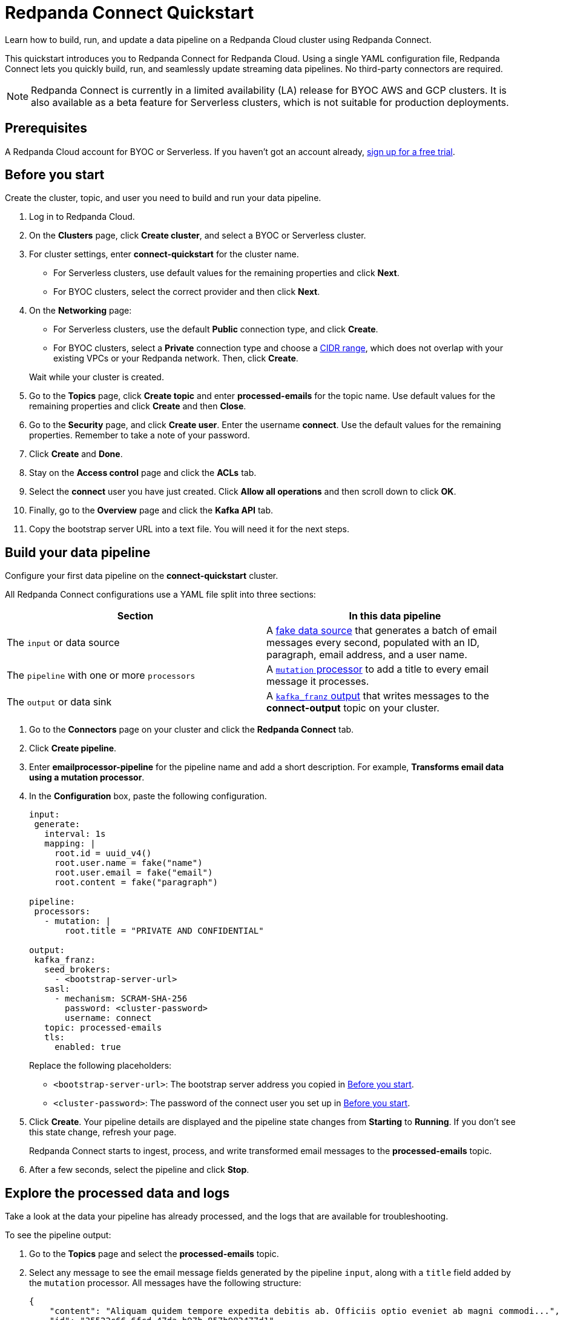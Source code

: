 = Redpanda Connect Quickstart
:description: Learn how to quickly start building data pipelines with Redpanda Connect in Redpanda Cloud.

Learn how to build, run, and update a data pipeline on a Redpanda Cloud cluster using Redpanda Connect.

This quickstart introduces you to Redpanda Connect for Redpanda Cloud. Using a single YAML configuration file, Redpanda Connect lets you quickly build, run, and seamlessly update streaming data pipelines. No third-party connectors are required. 

NOTE: Redpanda Connect is currently in a limited availability (LA) release for  
BYOC AWS and GCP clusters. It is also available as a beta feature for Serverless clusters, which is not suitable for production deployments.

== Prerequisites

A Redpanda Cloud account for BYOC or Serverless. If you haven't got an account already, https://redpanda.com/try-redpanda/cloud-trial[sign up for a free trial^].

== Before you start

Create the cluster, topic, and user you need to build and run your data pipeline.

. Log in to Redpanda Cloud.
. On the **Clusters** page, click **Create cluster**, and select a BYOC or Serverless cluster.
. For cluster settings, enter **connect-quickstart** for the cluster name.
+
* For Serverless clusters, use default values for the remaining properties and click **Next**.
* For BYOC clusters, select the correct provider and then click **Next**.


. On the **Networking** page: 
+
* For Serverless clusters, use the default **Public** connection type, and click **Create**.
* For BYOC clusters, select a **Private** connection type and choose a xref:networking:cidr-ranges.adoc[CIDR range], which does not overlap with your existing VPCs or your Redpanda network. Then, click **Create**. 


+
Wait while your cluster is created.
. Go to the **Topics** page, click **Create topic** and enter **processed-emails** for the topic name. Use default values for the remaining properties and click **Create** and then **Close**.
. Go to the **Security** page, and click **Create user**. Enter the username **connect**. Use the default values for the remaining properties. Remember to take a note of your password.
. Click **Create** and **Done**. 
. Stay on the **Access control** page and click the **ACLs** tab.
. Select the **connect** user you have just created. Click **Allow all operations** and then scroll down to click **OK**. 
. Finally, go to the **Overview** page and click the **Kafka API** tab. 
. Copy the bootstrap server URL into a text file. You will need it for the next steps.

== Build your data pipeline

Configure your first data pipeline on the **connect-quickstart** cluster. 

All Redpanda Connect configurations use a YAML file split into three sections:

|===
| Section | In this data pipeline

| The `input` or data source
| A xref:develop:connect/guides/bloblang/functions.adoc#fake-data-generation[fake data source] that generates a batch of email messages every second, populated with an ID, paragraph, email address, and a user name.

| The `pipeline` with one or more `processors`
| A xref:components:processors/mutation.adoc[`mutation` processor] to add a title to every email message it processes.

| The `output` or data sink
| A xref:components:outputs/kafka_franz.adoc[`kafka_franz` output] that writes messages to the **connect-output** topic on your cluster.
|===

. Go to the **Connectors** page on your cluster and click the **Redpanda Connect** tab.
. Click **Create pipeline**.
. Enter **emailprocessor-pipeline** for the pipeline name and add a short description. For example, **Transforms email data using a mutation processor**.
. In the **Configuration** box, paste the following configuration.

+
[source,yaml]
----
input:
 generate:
   interval: 1s
   mapping: |
     root.id = uuid_v4()
     root.user.name = fake("name")
     root.user.email = fake("email")
     root.content = fake("paragraph")

pipeline:
 processors:
   - mutation: |
       root.title = "PRIVATE AND CONFIDENTIAL"

output:
 kafka_franz:
   seed_brokers:
     - <bootstrap-server-url>
   sasl:
     - mechanism: SCRAM-SHA-256
       password: <cluster-password>
       username: connect
   topic: processed-emails
   tls:
     enabled: true
----


+
Replace the following placeholders:

* `<bootstrap-server-url>`: The bootstrap server address you copied in <<before-you-start,Before you start>>.
* `<cluster-password>`: The password of the connect user you set up in <<before-you-start,Before you start>>. 

. Click **Create**. Your pipeline details are displayed and the pipeline state changes from **Starting** to **Running**. If you don’t see this state change, refresh your page.
+
Redpanda Connect starts to ingest, process, and write transformed email messages to the **processed-emails** topic.
. After a few seconds, select the pipeline and click **Stop**.

== Explore the processed data and logs

Take a look at the data your pipeline has already processed, and the logs that are available for troubleshooting.

To see the pipeline output:

. Go to the **Topics** page and select the **processed-emails** topic.
. Select any message to see the email message fields generated by the pipeline `input`, along with a `title` field added by the `mutation` processor. All messages have the following structure:

+
[source,json]
----
{
    "content": "Aliquam quidem tempore expedita debitis ab. Officiis optio eveniet ab magni commodi...",
    "id": "35522c66-6fcd-47da-b97b-857b983477d1",
    "title": "PRIVATE AND CONFIDENTIAL",
    "user": {
        "email": "oCcXPTh@RrKHZRQ.info",
        "name": "King Francis Torphy"
    }
}
----

To view the logs:

. Go back to the **Connectors** page on your cluster and select the ****emailprocessor-pipeline****.
. Click the **Logs** tab and select the most recent (final) log message. You can see when your pipeline started to write data to the topic:

+
[source,json]
----
{
    "instance_id": "cr3j2rab2tks83v3gbh0",
    "label": "",
    "level": "INFO",
    "message": "Output type kafka_franz is now active",
    "path": "root.output",
    "pipeline_id": "cr3j2r6hqokqcph9p4b0",
    "time": "2024-08-22T12:39:09.729899336Z"
}
----

== Update your pipeline

Now try adding custom logging and an extra data transformation step to your configuration. You can make the updates while your data pipeline is running.

. Select the **Configuration** tab of your data pipeline.
. Click **Start** and wait for your pipeline to start running.
. Overwrite the `processors` section of your configuration with the following snippet. 

+
[source,yaml]
----
  processors:
    - mutation: |
        root.title = "PRIVATE AND CONFIDENTIAL"
        root.user.name = root.user.name.uppercase()
    - log:
       level: INFO
       message: 'Processed email for ${!this.user.name}'
       fields_mapping: |
         root.reason = "SUCCESS"
         root.id = this.id
----


+
The snippet includes new configuration to:

** Transform the name of each email sender to uppercase.
** Change the logging level
** Write a summary message and the reason for every email message processed, using the xref:components:processors/log.adoc[`log` processor].


. Click **Update**.
. After a few seconds, click **Stop**.
. Click the **Logs** tab and select the most recent (final) log message. You can see the custom logging fields along with the uppercase user's name. 

+
[source,json]
----
{
    "id": "f64d1f1a-2d76-47ad-a215-52410ab4e22f",
    "instance_id": "cr3ncrvom8ofl3bn3rk0",
    "label": "",
    "level": "INFO",
    "message": "Processed email for MISS IMELDA REICHERT",
    "path": "root.pipeline.processors.1",
    "pipeline_id": "cr3me2uhqokqcph9p4bg",
    "reason": "SUCCESS",
    "time": "2024-08-22T17:33:46.676903284Z"
}
----

== Clean up

When you've finished experimenting with your data pipeline, you can delete it and the associated topic.

. On the **Connectors** page, select your pipeline.
. Click **Delete** and confirm your deletion to remove the data pipeline and associated logs.
. On the **Topics** page, delete the **processed-emails** topic.

== Suggested reading

* Learn more about Redpanda Connect
* Choose connectors for your use case
* Learn how to configure and run a data pipeline locally
* Try out one of our Redpanda Connect guides 